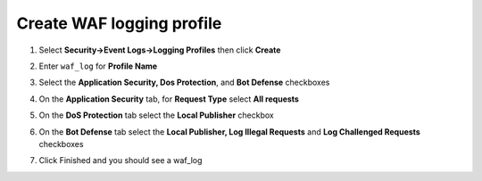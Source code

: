 Create WAF logging profile
--------------------------

#. Select **Security->Event Logs->Logging Profiles** then click **Create**
#. Enter ``waf_log`` for **Profile Name**
#. Select the **Application Security, Dos Protection**, and **Bot Defense** checkboxes

   .. image:: /_static/image301.png
     :height: 200px

#. On the **Application Security** tab, for **Request Type** select **All requests**

   .. image:: /_static/image302.png
     :height: 100px

#. On the **DoS Protection** tab select the **Local Publisher** checkbox

   .. image:: /_static/image303.png
     :height: 100px

#. On the **Bot Defense** tab select the **Local Publisher, Log Illegal Requests** and **Log Challenged Requests** checkboxes

   .. image:: /_static/image304.png
     :height: 200px

#. Click Finished and you should see a waf_log

   .. image:: /_static/image305.png
     :height: 200px
